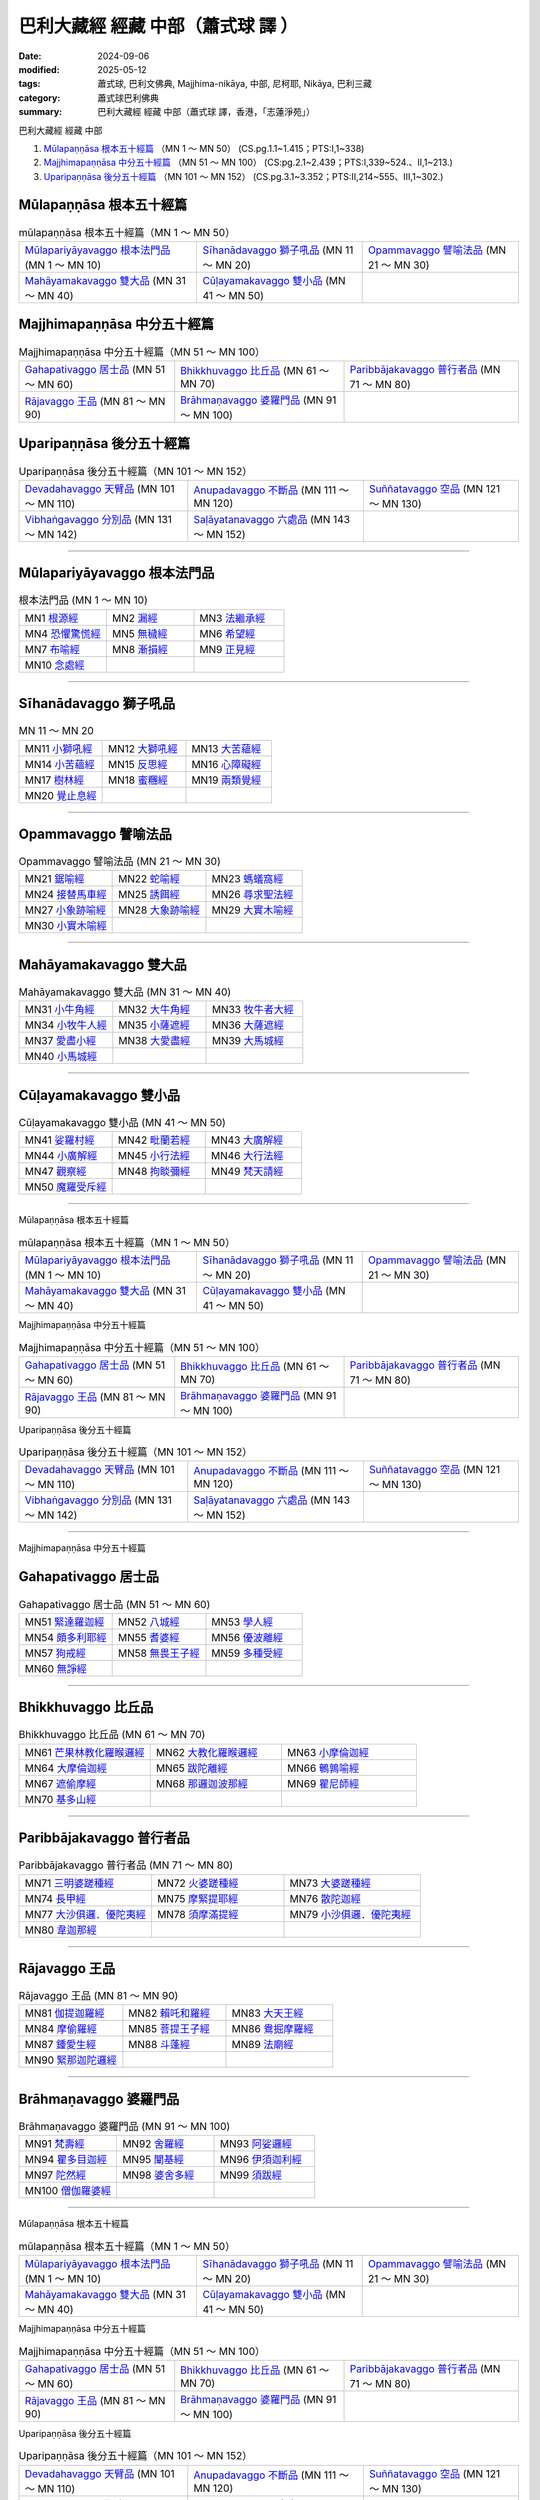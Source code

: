 巴利大藏經 經藏 中部（蕭式球 譯 ）
====================================

:date: 2024-09-06
:modified: 2025-05-12
:tags: 蕭式球, 巴利文佛典, Majjhima-nikāya, 中部, 尼柯耶, Nikāya, 巴利三藏
:category: 蕭式球巴利佛典
:summary: 巴利大藏經 經藏 中部（蕭式球 譯，香港，「志蓮淨苑」）

巴利大藏經 經藏 中部

1. `Mūlapaṇṇāsa  根本五十經篇`_ （MN 1 ～ MN 50） (CS.pg.1.1~1.415；PTS:I,1~338)
2. `Majjhimapaṇṇāsa 中分五十經篇`_ （MN 51 ～ MN 100） (CS:pg.2.1~2.439；PTS:I,339~524.、II,1~213.)
3. `Uparipaṇṇāsa 後分五十經篇`_ （MN 101 ～ MN 152） (CS.pg.3.1~3.352；PTS:II,214~555、III,1~302.)


Mūlapaṇṇāsa  根本五十經篇
++++++++++++++++++++++++++++++++

.. list-table:: mūlapaṇṇāsa  根本五十經篇（MN 1 ～ MN 50）

  * - `Mūlapariyāyavaggo 根本法門品`_  (MN 1 ～ MN 10)
    - `Sīhanādavaggo 獅子吼品`_  (MN 11 ～ MN 20)
    - `Opammavaggo 譬喻法品`_  (MN 21 ～ MN 30)
  * - `Mahāyamakavaggo 雙大品`_  (MN 31 ～ MN 40)
    - `Cūḷayamakavaggo 雙小品`_  (MN 41 ～ MN 50)
    - 

Majjhimapaṇṇāsa 中分五十經篇
++++++++++++++++++++++++++++++++

.. list-table:: Majjhimapaṇṇāsa 中分五十經篇（MN 51 ～ MN 100）

  * - `Gahapativaggo 居士品`_  (MN 51 ～ MN 60)
    - `Bhikkhuvaggo 比丘品`_  (MN 61 ～ MN 70)
    - `Paribbājakavaggo 普行者品`_  (MN 71 ～ MN 80)
  * - `Rājavaggo 王品`_  (MN 81 ～ MN 90)
    - `Brāhmaṇavaggo 婆羅門品`_  (MN 91 ～ MN 100)
    - 

Uparipaṇṇāsa 後分五十經篇
+++++++++++++++++++++++++++++

.. list-table:: Uparipaṇṇāsa 後分五十經篇（MN 101 ～ MN 152）

  * - `Devadahavaggo 天臂品`_  (MN 101 ～ MN 110)
    - `Anupadavaggo 不斷品`_  (MN 111 ～ MN 120)
    - `Suññatavaggo 空品`_  (MN 121 ～ MN 130)
  * - `Vibhaṅgavaggo 分別品`_  (MN 131 ～ MN 142)
    - `Saḷāyatanavaggo 六處品`_  (MN 143 ～ MN 152)
    - 

----

Mūlapariyāyavaggo 根本法門品
+++++++++++++++++++++++++++++++++

.. list-table:: 根本法門品 (MN 1 ～ MN 10)
   :widths: 33 33 34

   * - MN1 `根源經 <{filename}mn001-siu-sk%zh.rst>`_ 
     - MN2 `漏經 <{filename}mn002-siu-sk%zh.rst>`_ 
     - MN3 `法繼承經 <{filename}mn003-siu-sk%zh.rst>`_
   * - MN4 `恐懼驚慌經 <{filename}mn004-siu-sk%zh.rst>`_
     - MN5 `無穢經 <{filename}mn005-siu-sk%zh.rst>`_ 
     - MN6 `希望經 <{filename}mn006-siu-sk%zh.rst>`_
   * - MN7 `布喻經 <{filename}mn007-siu-sk%zh.rst>`_ 
     - MN8 `漸損經 <{filename}mn008-siu-sk%zh.rst>`_ 
     - MN9 `正見經 <{filename}mn009-siu-sk%zh.rst>`_ 
   * - MN10 `念處經 <{filename}mn010-siu-sk%zh.rst>`_ 
     - 
     - 

------

Sīhanādavaggo 獅子吼品
+++++++++++++++++++++++++++

.. list-table:: MN 11 ～ MN 20
   :widths: 33 33 34

   * - MN11 `小獅吼經 <{filename}mn011-siu-sk%zh.rst>`_
     - MN12 `大獅吼經 <{filename}mn012-siu-sk%zh.rst>`_ 
     - MN13 `大苦蘊經 <{filename}mn013-siu-sk%zh.rst>`_ 
   * - MN14 `小苦蘊經  <{filename}mn014-siu-sk%zh.rst>`_
     - MN15 `反思經 <{filename}mn015-siu-sk%zh.rst>`_
     - MN16 `心障礙經 <{filename}mn016-siu-sk%zh.rst>`_
   * - MN17 `樹林經 <{filename}mn017-siu-sk%zh.rst>`_
     - MN18 `蜜糰經  <{filename}mn018-siu-sk%zh.rst>`_
     - MN19 `兩類覺經 <{filename}mn019-siu-sk%zh.rst>`_
   * - MN20 `覺止息經 <{filename}mn020-siu-sk%zh.rst>`_ 
     - 
     - 

------

Opammavaggo 譬喻法品
+++++++++++++++++++++++++

.. list-table:: Opammavaggo 譬喻法品 (MN 21 ～ MN 30)
   :widths: 33 33 34

   * - MN21 `鋸喻經 <{filename}mn021-siu-sk%zh.rst>`_ 
     - MN22 `蛇喻經 <{filename}mn022-siu-sk%zh.rst>`_ 
     - MN23 `螞蟻窩經 <{filename}mn023-siu-sk%zh.rst>`_ 
   * - MN24 `接替馬車經 <{filename}mn024-siu-sk%zh.rst>`_ 
     - MN25 `誘餌經 <{filename}mn025-siu-sk%zh.rst>`_ 
     - MN26 `尋求聖法經 <{filename}mn026-siu-sk%zh.rst>`_ 
   * - MN27 `小象跡喻經 <{filename}mn027-siu-sk%zh.rst>`_ 
     - MN28 `大象跡喻經 <{filename}mn028-siu-sk%zh.rst>`_ 
     - MN29 `大實木喻經 <{filename}mn029-siu-sk%zh.rst>`_ 
   * - MN30 `小實木喻經 <{filename}mn030-siu-sk%zh.rst>`_ 
     - 
     - 

------

Mahāyamakavaggo 雙大品
++++++++++++++++++++++++++

.. list-table:: Mahāyamakavaggo 雙大品 (MN 31 ～ MN 40)
   :widths: 33 33 34

   * - MN31 `小牛角經 <{filename}mn031-siu-sk%zh.rst>`_ 
     - MN32 `大牛角經 <{filename}mn032-siu-sk%zh.rst>`_ 
     - MN33 `牧牛者大經 <{filename}mn033-siu-sk%zh.rst>`_ 
   * - MN34 `小牧牛人經 <{filename}mn034-siu-sk%zh.rst>`_ 
     - MN35 `小薩遮經 <{filename}mn035-siu-sk%zh.rst>`_ 
     - MN36 `大薩遮經 <{filename}mn036-siu-sk%zh.rst>`_ 
   * - MN37 `愛盡小經 <{filename}mn037-siu-sk%zh.rst>`_ 
     - MN38 `大愛盡經 <{filename}mn038-siu-sk%zh.rst>`_ 
     - MN39 `大馬城經 <{filename}mn039-siu-sk%zh.rst>`_ 
   * - MN40 `小馬城經 <{filename}mn040-siu-sk%zh.rst>`_ 
     - 
     - 

----

Cūḷayamakavaggo 雙小品
+++++++++++++++++++++++++++

.. list-table:: Cūḷayamakavaggo 雙小品 (MN 41 ～ MN 50)
   :widths: 33 33 34

   * - MN41 `娑羅村經 <{filename}mn041-siu-sk%zh.rst>`_ 
     - MN42 `毗蘭若經 <{filename}mn042-siu-sk%zh.rst>`_ 
     - MN43 `大廣解經 <{filename}mn043-siu-sk%zh.rst>`_ 
   * - MN44 `小廣解經 <{filename}mn044-siu-sk%zh.rst>`_ 
     - MN45 `小行法經 <{filename}mn045-siu-sk%zh.rst>`_ 
     - MN46 `大行法經 <{filename}mn046-siu-sk%zh.rst>`_ 
   * - MN47 `觀察經 <{filename}mn047-siu-sk%zh.rst>`_ 
     - MN48 `拘睒彌經 <{filename}mn048-siu-sk%zh.rst>`_ 
     - MN49 `梵天請經 <{filename}mn049-siu-sk%zh.rst>`_ 
   * - MN50 `魔羅受斥經 <{filename}mn050-siu-sk%zh.rst>`_ 
     - 
     - 

------

Mūlapaṇṇāsa  根本五十經篇

.. list-table:: mūlapaṇṇāsa  根本五十經篇（MN 1 ～ MN 50）

  * - `Mūlapariyāyavaggo 根本法門品`_  (MN 1 ～ MN 10)
    - `Sīhanādavaggo 獅子吼品`_  (MN 11 ～ MN 20)
    - `Opammavaggo 譬喻法品`_  (MN 21 ～ MN 30)
  * - `Mahāyamakavaggo 雙大品`_  (MN 31 ～ MN 40)
    - `Cūḷayamakavaggo 雙小品`_  (MN 41 ～ MN 50)
    - 

Majjhimapaṇṇāsa 中分五十經篇

.. list-table:: Majjhimapaṇṇāsa 中分五十經篇（MN 51 ～ MN 100）

  * - `Gahapativaggo 居士品`_  (MN 51 ～ MN 60)
    - `Bhikkhuvaggo 比丘品`_  (MN 61 ～ MN 70)
    - `Paribbājakavaggo 普行者品`_  (MN 71 ～ MN 80)
  * - `Rājavaggo 王品`_  (MN 81 ～ MN 90)
    - `Brāhmaṇavaggo 婆羅門品`_  (MN 91 ～ MN 100)
    - 

Uparipaṇṇāsa 後分五十經篇

.. list-table:: Uparipaṇṇāsa 後分五十經篇（MN 101 ～ MN 152）

  * - `Devadahavaggo 天臂品`_  (MN 101 ～ MN 110)
    - `Anupadavaggo 不斷品`_  (MN 111 ～ MN 120)
    - `Suññatavaggo 空品`_  (MN 121 ～ MN 130)
  * - `Vibhaṅgavaggo 分別品`_  (MN 131 ～ MN 142)
    - `Saḷāyatanavaggo 六處品`_  (MN 143 ～ MN 152)
    - 

------

Majjhimapaṇṇāsa 中分五十經篇

Gahapativaggo 居士品
+++++++++++++++++++++++++

.. list-table:: Gahapativaggo 居士品 (MN 51 ～ MN 60)
   :widths: 33 33 34

   * - MN51 `緊達羅迦經 <{filename}mn051-siu-sk%zh.rst>`_ 
     - MN52 `八城經 <{filename}mn052-siu-sk%zh.rst>`_ 
     - MN53 `學人經 <{filename}mn053-siu-sk%zh.rst>`_ 
   * - MN54 `頗多利耶經 <{filename}mn054-siu-sk%zh.rst>`_ 
     - MN55 `耆婆經 <{filename}mn055-siu-sk%zh.rst>`_ 
     - MN56 `優波離經 <{filename}mn056-siu-sk%zh.rst>`_ 
   * - MN57 `狗戒經 <{filename}mn057-siu-sk%zh.rst>`_ 
     - MN58 `無畏王子經 <{filename}mn058-siu-sk%zh.rst>`_ 
     - MN59 `多種受經 <{filename}mn059-siu-sk%zh.rst>`_ 
   * - MN60 `無諍經 <{filename}mn060-siu-sk%zh.rst>`_ 
     - 
     - 

------

Bhikkhuvaggo 比丘品
++++++++++++++++++++++++

.. list-table:: Bhikkhuvaggo 比丘品 (MN 61 ～ MN 70)
   :widths: 33 33 34

   * - MN61 `芒果林教化羅睺邏經 <{filename}mn061-siu-sk%zh.rst>`_ 
     - MN62 `大教化羅睺邏經 <{filename}mn062-siu-sk%zh.rst>`_ 
     - MN63 `小摩倫迦經 <{filename}mn063-siu-sk%zh.rst>`_ 
   * - MN64 `大摩倫迦經 <{filename}mn064-siu-sk%zh.rst>`_ 
     - MN65 `跋陀離經 <{filename}mn065-siu-sk%zh.rst>`_ 
     - MN66 `鵪鶉喻經 <{filename}mn066-siu-sk%zh.rst>`_ 
   * - MN67 `遮偷摩經 <{filename}mn067-siu-sk%zh.rst>`_ 
     - MN68 `那邏迦波那經 <{filename}mn068-siu-sk%zh.rst>`_ 
     - MN69 `瞿尼師經 <{filename}mn069-siu-sk%zh.rst>`_ 
   * - MN70 `基多山經 <{filename}mn070-siu-sk%zh.rst>`_ 
     - 
     - 

------

Paribbājakavaggo 普行者品
++++++++++++++++++++++++++++++

.. list-table:: Paribbājakavaggo 普行者品 (MN 71 ～ MN 80)
   :widths: 33 33 34

   * - MN71 `三明婆蹉種經 <{filename}mn071-siu-sk%zh.rst>`_ 
     - MN72 `火婆蹉種經 <{filename}mn072-siu-sk%zh.rst>`_ 
     - MN73 `大婆蹉種經 <{filename}mn073-siu-sk%zh.rst>`_ 
   * - MN74 `長甲經 <{filename}mn074-siu-sk%zh.rst>`_ 
     - MN75 `摩緊提耶經 <{filename}mn075-siu-sk%zh.rst>`_ 
     - MN76 `散陀迦經 <{filename}mn076-siu-sk%zh.rst>`_ 
   * - MN77 `大沙俱邏．優陀夷經 <{filename}mn077-siu-sk%zh.rst>`_ 
     - MN78 `須摩滿提經 <{filename}mn078-siu-sk%zh.rst>`_ 
     - MN79 `小沙俱邏．優陀夷經 <{filename}mn079-siu-sk%zh.rst>`_ 
   * - MN80 `韋迦那經 <{filename}mn080-siu-sk%zh.rst>`_ 
     - 
     - 

------

Rājavaggo 王品
+++++++++++++++++++

.. list-table:: Rājavaggo 王品 (MN 81 ～ MN 90)
   :widths: 33 33 34

   * - MN81 `伽提迦羅經 <{filename}mn081-siu-sk%zh.rst>`_ 
     - MN82 `賴吒和羅經 <{filename}mn082-siu-sk%zh.rst>`_ 
     - MN83 `大天王經 <{filename}mn083-siu-sk%zh.rst>`_ 
   * - MN84 `摩偷羅經 <{filename}mn084-siu-sk%zh.rst>`_ 
     - MN85 `菩提王子經 <{filename}mn085-siu-sk%zh.rst>`_ 
     - MN86 `鴦掘摩羅經 <{filename}mn086-siu-sk%zh.rst>`_ 
   * - MN87 `鍾愛生經 <{filename}mn087-siu-sk%zh.rst>`_ 
     - MN88 `斗蓬經 <{filename}mn088-siu-sk%zh.rst>`_ 
     - MN89 `法廟經 <{filename}mn089-siu-sk%zh.rst>`_ 
   * - MN90 `緊那迦陀邏經 <{filename}mn090-siu-sk%zh.rst>`_ 
     - 
     - 

------

Brāhmaṇavaggo 婆羅門品
+++++++++++++++++++++++++++

.. list-table:: Brāhmaṇavaggo 婆羅門品 (MN 91 ～ MN 100)
   :widths: 33 33 34

   * - MN91 `梵壽經 <{filename}mn091-siu-sk%zh.rst>`_ 
     - MN92 `舍羅經 <{filename}mn092-siu-sk%zh.rst>`_ 
     - MN93 `阿娑邏經 <{filename}mn093-siu-sk%zh.rst>`_ 
   * - MN94 `瞿多目迦經 <{filename}mn094-siu-sk%zh.rst>`_ 
     - MN95 `闡基經 <{filename}mn095-siu-sk%zh.rst>`_ 
     - MN96 `伊須迦利經 <{filename}mn096-siu-sk%zh.rst>`_ 
   * - MN97 `陀然經 <{filename}mn097-siu-sk%zh.rst>`_ 
     - MN98 `婆舍多經 <{filename}mn098-siu-sk%zh.rst>`_ 
     - MN99 `須跋經 <{filename}mn099-siu-sk%zh.rst>`_ 
   * - MN100 `僧伽羅婆經 <{filename}mn100-siu-sk%zh.rst>`_ 
     - 
     - 

------

Mūlapaṇṇāsa  根本五十經篇

.. list-table:: mūlapaṇṇāsa  根本五十經篇（MN 1 ～ MN 50）

  * - `Mūlapariyāyavaggo 根本法門品`_  (MN 1 ～ MN 10)
    - `Sīhanādavaggo 獅子吼品`_  (MN 11 ～ MN 20)
    - `Opammavaggo 譬喻法品`_  (MN 21 ～ MN 30)
  * - `Mahāyamakavaggo 雙大品`_  (MN 31 ～ MN 40)
    - `Cūḷayamakavaggo 雙小品`_  (MN 41 ～ MN 50)
    - 

Majjhimapaṇṇāsa 中分五十經篇

.. list-table:: Majjhimapaṇṇāsa 中分五十經篇（MN 51 ～ MN 100）

  * - `Gahapativaggo 居士品`_  (MN 51 ～ MN 60)
    - `Bhikkhuvaggo 比丘品`_  (MN 61 ～ MN 70)
    - `Paribbājakavaggo 普行者品`_  (MN 71 ～ MN 80)
  * - `Rājavaggo 王品`_  (MN 81 ～ MN 90)
    - `Brāhmaṇavaggo 婆羅門品`_  (MN 91 ～ MN 100)
    - 

Uparipaṇṇāsa 後分五十經篇

.. list-table:: Uparipaṇṇāsa 後分五十經篇（MN 101 ～ MN 152）

  * - `Devadahavaggo 天臂品`_  (MN 101 ～ MN 110)
    - `Anupadavaggo 不斷品`_  (MN 111 ～ MN 120)
    - `Suññatavaggo 空品`_  (MN 121 ～ MN 130)
  * - `Vibhaṅgavaggo 分別品`_  (MN 131 ～ MN 142)
    - `Saḷāyatanavaggo 六處品`_  (MN 143 ～ MN 152)
    - 

------

Uparipaṇṇāsa 後分五十經篇

Devadahavaggo 天臂品
+++++++++++++++++++++++++

.. list-table:: Devadahavaggo 天臂品 (MN 101 ～ MN 110)
   :widths: 33 33 34

   * - MN101 `天湖經 <{filename}mn101-siu-sk%zh.rst>`_ 
     - MN102 `五與三經 <{filename}mn102-siu-sk%zh.rst>`_ 
     - MN103 `認為經 <{filename}mn103-siu-sk%zh.rst>`_ 
   * - MN104 `沙摩村經 <{filename}mn104-siu-sk%zh.rst>`_ 
     - MN105 `善星經 <{filename}mn105-siu-sk%zh.rst>`_ 
     - MN106 `助益不動搖經 <{filename}mn106-siu-sk%zh.rst>`_ 
   * - MN107 `算師目犍連經 <{filename}mn107-siu-sk%zh.rst>`_ 
     - MN108 `防衛大臣目犍連經 <{filename}mn108-siu-sk%zh.rst>`_ 
     - MN109 `大月圓經 <{filename}mn109-siu-sk%zh.rst>`_ 
   * - MN110 `小月圓經 <{filename}mn110-siu-sk%zh.rst>`_ 
     - 
     - 

------

Anupadavaggo 不斷品
++++++++++++++++++++++++

.. list-table:: Anupadavaggo 不斷品 (MN 111 ～ MN 120)
   :widths: 33 33 34

   * - MN111 `逐一經 <{filename}mn111-siu-sk%zh.rst>`_ 
     - MN112 `六種清淨經 <{filename}mn112-siu-sk%zh.rst>`_ 
     - MN113 `善人經 <{filename}mn113-siu-sk%zh.rst>`_ 
   * - MN114 `應行不應行經 <{filename}mn114-siu-sk%zh.rst>`_ 
     - MN115 `多種界經 <{filename}mn115-siu-sk%zh.rst>`_ 
     - MN116 `仙人山經 <{filename}mn116-siu-sk%zh.rst>`_ 
   * - MN117 `大四十經 <{filename}mn117-siu-sk%zh.rst>`_ 
     - MN118 `出入息念經 <{filename}mn118-siu-sk%zh.rst>`_ 
     - MN119 `身念經 <{filename}mn119-siu-sk%zh.rst>`_ 
   * - MN120 `行與再投生經 <{filename}mn120-siu-sk%zh.rst>`_ 
     - 
     - 

------

Suññatavaggo 空品
++++++++++++++++++++++

.. list-table:: Suññatavaggo 空品 (MN 121 ～ MN 130)
   :widths: 33 33 34

   * - MN121 `小空經 <{filename}mn121-siu-sk%zh.rst>`_ 
     - MN122 `大空經 <{filename}mn122-siu-sk%zh.rst>`_ 
     - MN123 `未曾有法經 <{filename}mn123-siu-sk%zh.rst>`_ 
   * - MN124 `薄拘羅經 <{filename}mn124-siu-sk%zh.rst>`_ 
     - MN125 `調御地經 <{filename}mn125-siu-sk%zh.rst>`_ 
     - MN126 `浮彌經 <{filename}mn126-siu-sk%zh.rst>`_ 
   * - MN127 `阿那律陀經 <{filename}mn127-siu-sk%zh.rst>`_ 
     - MN128 `污染經 <{filename}mn128-siu-sk%zh.rst>`_ 
     - MN129 `愚人與智者經 <{filename}mn129-siu-sk%zh.rst>`_ 
   * - MN130 `天信使經 <{filename}mn130-siu-sk%zh.rst>`_ 
     - 
     - 

------

Vibhaṅgavaggo 分別品
++++++++++++++++++++++++++

.. list-table:: Vibhaṅgavaggo 分別品 (MN 131 ～ MN 142)
   :widths: 33 33 34

   * - MN131 `當下勤修經 <{filename}mn131-siu-sk%zh.rst>`_ 
     - MN132 `阿難當下勤修經 <{filename}mn132-siu-sk%zh.rst>`_ 
     - MN133 `大迦旃延當下勤修經 <{filename}mn133-siu-sk%zh.rst>`_ 
   * - MN134 `羅摩沙迦當下勤修經 <{filename}mn134-siu-sk%zh.rst>`_ 
     - MN135 `小分析業經 <{filename}mn135-siu-sk%zh.rst>`_ 
     - MN136 `大分析業經 <{filename}mn136-siu-sk%zh.rst>`_ 

   * - MN137 `分析六處經 <{filename}mn137-siu-sk%zh.rst>`_ 
     - MN138 `分析義理經 <{filename}mn138-siu-sk%zh.rst>`_ 
     - MN139 `分析無諍經 <{filename}mn139-siu-sk%zh.rst>`_ 
   * - MN140 `分析界經 <{filename}mn140-siu-sk%zh.rst>`_ 
     - MN141 `分析聖諦經 <{filename}mn141-siu-sk%zh.rst>`_ 
     - MN142 `分析供養經 <{filename}mn142-siu-sk%zh.rst>`_ 

------

Uparipaṇṇāsa 後分五十經篇

Saḷāyatanavaggo 六處品
+++++++++++++++++++++++++++

.. list-table:: Saḷāyatanavaggo 六處品 (MN 143 ～ MN 152)
   :widths: 33 33 34

   * - MN143 `教化給孤獨長者經 <{filename}mn143-siu-sk%zh.rst>`_ 
     - MN144 `教化車匿經 <{filename}mn144-siu-sk%zh.rst>`_ 
     - MN145 `教化富那經 <{filename}mn145-siu-sk%zh.rst>`_ 
   * - MN146 `難陀迦教化比丘尼經 <{filename}mn146-siu-sk%zh.rst>`_
     - MN147 `小教化羅睺邏經 <{filename}mn147-siu-sk%zh.rst>`_ 
     - MN148 `六層六處經 <{filename}mn148-siu-sk%zh.rst>`_ 
   * - MN149 `大六處經 <{filename}mn149-siu-sk%zh.rst>`_  
     - MN150 `頻頭城經 <{filename}mn150-siu-sk%zh.rst>`_  
     - MN151 `化食清淨經 <{filename}mn151-siu-sk%zh.rst>`_
   * - MN152 `修習根經 <{filename}mn152-siu-sk%zh.rst>`_ 
     - 
     - 

------

- `巴利大藏經 經藏 中部 Majjhimanikāya <{filename}majjhima-nikaaya%zh.rst>`__

- `經文選讀 <{filename}/articles/canon-selected/canon-selected%zh.rst>`__ 

- `Tipiṭaka 南傳大藏經; 巴利大藏經 <{filename}/articles/tipitaka/tipitaka%zh.rst>`__


..
  2025-05-12 add: 蕭式球 譯 經藏 中部 138 ~ 152; 123 ~ 137 & rev. table
  2025-05-11 add: 蕭式球 譯 經藏 中部 102 ~ 122; 82 ~ 101
  2025-05-10 add: 蕭式球 譯 經藏 中部 71 ~ 81
  2025-05-09 add: 蕭式球 譯 經藏 中部 61 ~ 70; 52 ~ 60; 
  2025-05-06 add: 蕭式球 譯 經藏 中部 32 ~ 51
  2025-05-05 add: 蕭式球 譯 經藏 中部 16 ~ 31
  2024-09-06 created
